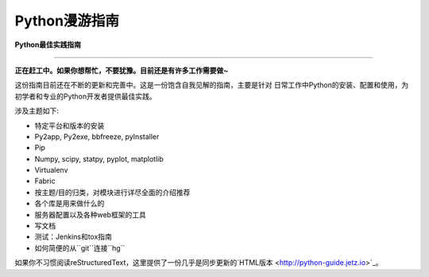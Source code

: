 Python漫游指南
============================

**Python最佳实践指南**

-----------

**正在赶工中。如果你想帮忙，不要犹豫。目前还是有许多工作需要做~**


这份指南目前还在不断的更新和完善中。这是一份饱含自我见解的指南，主要是针对
日常工作中Python的安装、配置和使用，为初学者和专业的Python开发者提供最佳实践。


涉及主题如下:

- 特定平台和版本的安装
- Py2app, Py2exe, bbfreeze, pyInstaller
- Pip
- Numpy, scipy, statpy, pyplot, matplotlib
- Virtualenv
- Fabric
- 按主题/目的归类，对模块进行详尽全面的介绍推荐
- 各个库是用来做什么的
- 服务器配置以及各种web框架的工具
- 写文档
- 测试：Jenkins和tox指南
- 如何简便的从``git``连接``hg``

如果你不习惯阅读reStructuredText，这里提供了一份几乎是同步更新的`HTML版本 <http://python-guide.jetz.io>`_。
